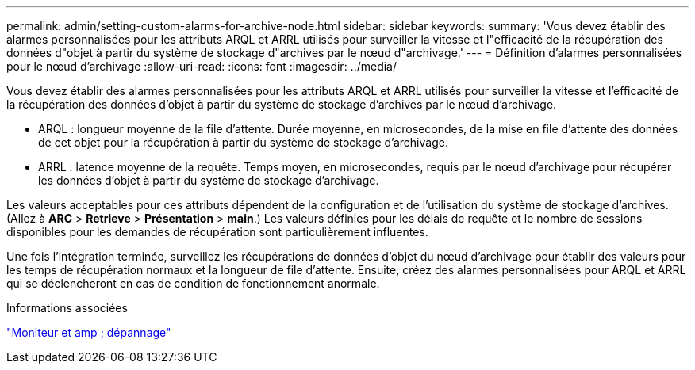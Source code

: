 ---
permalink: admin/setting-custom-alarms-for-archive-node.html 
sidebar: sidebar 
keywords:  
summary: 'Vous devez établir des alarmes personnalisées pour les attributs ARQL et ARRL utilisés pour surveiller la vitesse et l"efficacité de la récupération des données d"objet à partir du système de stockage d"archives par le nœud d"archivage.' 
---
= Définition d'alarmes personnalisées pour le nœud d'archivage
:allow-uri-read: 
:icons: font
:imagesdir: ../media/


[role="lead"]
Vous devez établir des alarmes personnalisées pour les attributs ARQL et ARRL utilisés pour surveiller la vitesse et l'efficacité de la récupération des données d'objet à partir du système de stockage d'archives par le nœud d'archivage.

* ARQL : longueur moyenne de la file d'attente. Durée moyenne, en microsecondes, de la mise en file d'attente des données de cet objet pour la récupération à partir du système de stockage d'archivage.
* ARRL : latence moyenne de la requête. Temps moyen, en microsecondes, requis par le nœud d'archivage pour récupérer les données d'objet à partir du système de stockage d'archivage.


Les valeurs acceptables pour ces attributs dépendent de la configuration et de l'utilisation du système de stockage d'archives. (Allez à *ARC* > *Retrieve* > *Présentation* > *main*.) Les valeurs définies pour les délais de requête et le nombre de sessions disponibles pour les demandes de récupération sont particulièrement influentes.

Une fois l'intégration terminée, surveillez les récupérations de données d'objet du nœud d'archivage pour établir des valeurs pour les temps de récupération normaux et la longueur de file d'attente. Ensuite, créez des alarmes personnalisées pour ARQL et ARRL qui se déclencheront en cas de condition de fonctionnement anormale.

.Informations associées
link:../monitor/index.html["Moniteur et amp ; dépannage"]
